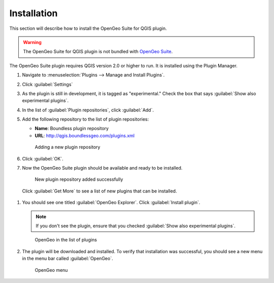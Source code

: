 .. _install:

Installation
============

This section will describe how to install the OpenGeo Suite for QGIS plugin.

.. warning:: The OpenGeo Suite for QGIS plugin is not bundled with `OpenGeo Suite <http://boundlessgeo.com/solutions/opengeo-suite/>`_.

The OpenGeo Suite plugin requires QGIS version 2.0 or higher to run. It is installed using the Plugin Manager.

#. Navigate to :menuselection:`Plugins --> Manage and Install Plugins`.

#. Click :guilabel:`Settings`

#. As the plugin is still in development, it is tagged as "experimental." Check the box that says :guilabel:`Show also experimental plugins`.

#. In the list of :guilabel:`Plugin repositories`, click :guilabel:`Add`.

#. Add the following repository to the list of plugin repositories:

   * **Name**: Boundless plugin repository
   * **URL**: http://qgis.boundlessgeo.com/plugins.xml

   .. figure:: img/actions/plugin_repo.png

      Adding a new plugin repository

#. Click :guilabel:`OK`.

#. Now the OpenGeo Suite plugin should be available and ready to be installed.

   .. figure:: img/actions/plugin_repo_added.png

      New plugin repository added successfully

 Click :guilabel:`Get More` to see a list of new plugins that can be installed.

#. You should see one titled :guilabel:`OpenGeo Explorer`. Click :guilabel:`Install plugin`.

   .. note:: If you don't see the plugin, ensure that you checked :guilabel:`Show also experimental plugins`.

   .. figure:: img/actions/plugin_install.png

      OpenGeo in the list of plugins

#. The plugin will be downloaded and installed. To verify that installation was successful, you should see a new menu in the menu bar called :guilabel:`OpenGeo`.

   .. figure:: img/actions/plugin_menu.png

      OpenGeo menu